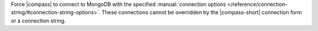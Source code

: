 Force |compass| to connect to MongoDB with the specified :manual:`connection 
options </reference/connection-string/#connection-string-options>`. These 
connections cannot be overridden by the |compass-short| connection form or a 
connection string. 